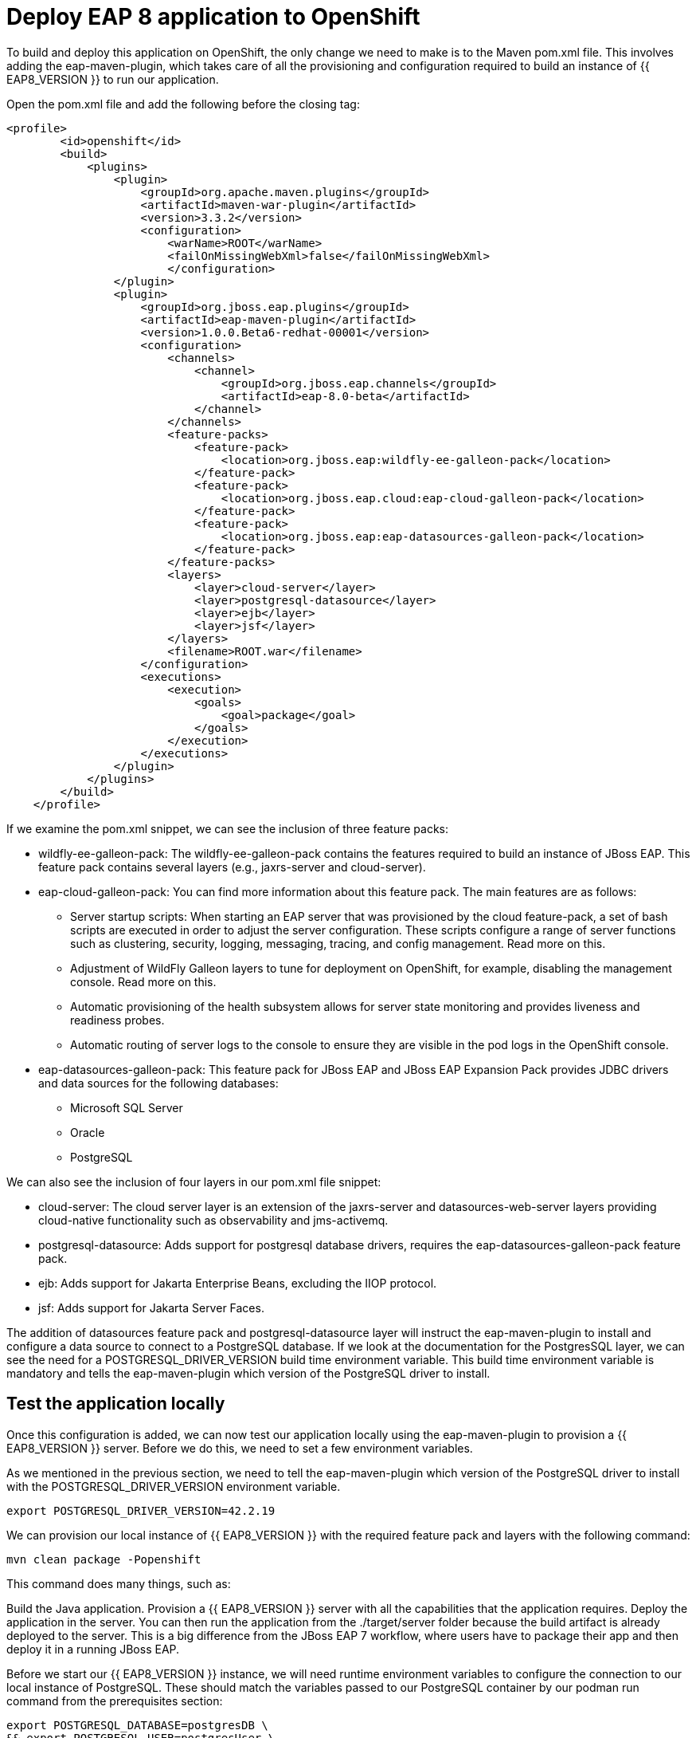 = Deploy EAP 8 application to OpenShift
:experimental:
:imagesdir: images

To build and deploy this application on OpenShift, the only change we need to make is to the Maven pom.xml file. This involves adding the eap-maven-plugin, which takes care of all the provisioning and configuration required to build an instance of {{ EAP8_VERSION }} to run our application.

Open the pom.xml file and add the following before the closing tag:

[source,xml,role="copypaste"]
----
<profile>
        <id>openshift</id>
        <build>
            <plugins>
                <plugin>
                    <groupId>org.apache.maven.plugins</groupId>
                    <artifactId>maven-war-plugin</artifactId>
                    <version>3.3.2</version>
                    <configuration>
                        <warName>ROOT</warName>
                        <failOnMissingWebXml>false</failOnMissingWebXml>
                        </configuration>
                </plugin>
                <plugin>
                    <groupId>org.jboss.eap.plugins</groupId>
                    <artifactId>eap-maven-plugin</artifactId>
                    <version>1.0.0.Beta6-redhat-00001</version>
                    <configuration>
                        <channels>
                            <channel>
                                <groupId>org.jboss.eap.channels</groupId>
                                <artifactId>eap-8.0-beta</artifactId>
                            </channel>
                        </channels>
                        <feature-packs>
                            <feature-pack>
                                <location>org.jboss.eap:wildfly-ee-galleon-pack</location>
                            </feature-pack>
                            <feature-pack>
                                <location>org.jboss.eap.cloud:eap-cloud-galleon-pack</location>
                            </feature-pack>
                            <feature-pack>
                                <location>org.jboss.eap:eap-datasources-galleon-pack</location>
                            </feature-pack>
                        </feature-packs>
                        <layers>
                            <layer>cloud-server</layer>
                            <layer>postgresql-datasource</layer>
                            <layer>ejb</layer>
                            <layer>jsf</layer>
                        </layers>
                        <filename>ROOT.war</filename>
                    </configuration>
                    <executions>
                        <execution>
                            <goals>
                                <goal>package</goal>
                            </goals>
                        </execution>
                    </executions>
                </plugin>
            </plugins>
        </build>
    </profile>
----

If we examine the pom.xml snippet, we can see the inclusion of three feature packs:

* wildfly-ee-galleon-pack: The wildfly-ee-galleon-pack contains the features required to build an instance of JBoss EAP. This feature pack contains several layers (e.g., jaxrs-server and cloud-server).
* eap-cloud-galleon-pack: You can find more information about this feature pack. The main features are as follows:
** Server startup scripts: When starting an EAP server that was provisioned by the cloud feature-pack, a set of bash scripts are executed in order to adjust the server configuration. These scripts configure a range of server functions such as clustering, security, logging, messaging, tracing, and config management. Read more on this.
** Adjustment of WildFly Galleon layers to tune for deployment on OpenShift, for example, disabling the management console. Read more on this.
** Automatic provisioning of the health subsystem allows for server state monitoring and provides liveness and readiness probes.
** Automatic routing of server logs to the console to ensure they are visible in the pod logs in the OpenShift console.
* eap-datasources-galleon-pack: This feature pack for JBoss EAP and JBoss EAP Expansion Pack provides JDBC drivers and data sources for the following databases:
** Microsoft SQL Server
** Oracle
** PostgreSQL

We can also see the inclusion of four layers in our pom.xml file snippet:

* cloud-server: The cloud server layer is an extension of the jaxrs-server and datasources-web-server layers providing cloud-native functionality such as observability and jms-activemq.
* postgresql-datasource: Adds support for postgresql database drivers, requires the eap-datasources-galleon-pack feature pack.
* ejb: Adds support for Jakarta Enterprise Beans, excluding the IIOP protocol.
* jsf: Adds support for Jakarta Server Faces.

The addition of datasources feature pack and postgresql-datasource layer will instruct the eap-maven-plugin to install and configure a data source to connect to a PostgreSQL database. If we look at the documentation for the PostgresSQL layer, we can see the need for a POSTGRESQL_DRIVER_VERSION build time environment variable. This build time environment variable is mandatory and tells the eap-maven-plugin which version of the PostgreSQL driver to install.

== Test the application locally

Once this configuration is added, we can now test our application locally using the eap-maven-plugin to provision a {{ EAP8_VERSION }} server. Before we do this, we need to set a few environment variables.

As we mentioned in the previous section, we need to tell the eap-maven-plugin which version of the PostgreSQL driver to install with the POSTGRESQL_DRIVER_VERSION environment variable.

[source,sh,role="copypaste"]
----
export POSTGRESQL_DRIVER_VERSION=42.2.19
----

We can provision our local instance of {{ EAP8_VERSION }} with the required feature pack and layers with the following command:

[source,sh,role="copypaste"]
----
mvn clean package -Popenshift
----
This command does many things, such as:

Build the Java application.
Provision a {{ EAP8_VERSION }} server with all the capabilities that the application requires.
Deploy the application in the server.
You can then run the application from the ./target/server folder because the build artifact is already deployed to the server. This is a big difference from the JBoss EAP 7 workflow, where users have to package their app and then deploy it in a running JBoss EAP.

Before we start our {{ EAP8_VERSION }} instance, we will need runtime environment variables to configure the connection to our local instance of PostgreSQL. These should match the variables passed to our PostgreSQL container by our podman run command from the prerequisites section:

[source,sh,role="copypaste"]
----
export POSTGRESQL_DATABASE=postgresDB \
&& export POSTGRESQL_USER=postgresUser \
&& export POSTGRESQL_PASSWORD=postgresPW \
&& export POSTGRESQL_DATASOURCE=postgresql \
&& export POSTGRESQL_SERVICE_HOST=127.0.0.1
----
We can now run our application deployed in {{ EAP8_VERSION }} with the following command:

[source,sh,role="copypaste"]
----
./target/server/bin/standalone.sh
----

You will now be able to access the kitchensink application by copying the url from the public endpoint and pasting it into your browser:

image::public-endpoint.png[public-endpoint,200]

The kitchensink application should load as follows

image::kitchen-sink.png[public-endpoint,800]

== Deploy the application to OpenShift

We can now deploy our {{ EAP8_VERSION }} application with Helm.

Click on Add+.

Select Helm Chart from the developer catalog.

Enter eap8 in the Filter by keyword field as shown below:

Select the JBoss EAP 8 Helm chart from the catalog.


Select Eap8.
Click on Install Helm Chart.
Switch to YAML view.
Delete the existing content.
Paste the following YAML:

[source,yaml,role="copypaste"]
----
build:
 uri: 'http://simple-gitea.gitea.svc.cluster.local:3000/{{ USER_ID }}/jboss7-quickstarts.git'
 ref: main
 contextDir: sample-app-eap8-ocp
 env:
   - name: POSTGRESQL_DRIVER_VERSION
     value: '42.5.1'
deploy:
 replicas: 1
 env:
   # Env vars to connect to PostgreSQL DB
   - name: POSTGRESQL_DATABASE
     valueFrom:
       secretKeyRef:
         key: database-name
         name: postgresql
   - name: POSTGRESQL_USER
     valueFrom:
       secretKeyRef:
         key: database-user
         name: postgresql
   - name: POSTGRESQL_PASSWORD
     valueFrom:
       secretKeyRef:
         key: database-password
         name: postgresql
   - name: POSTGRESQL_DATASOURCE
     value: postgresql
   - name: POSTGRESQL_SERVICE_HOST
     value: postgresql
----

Note: There are a few things to point out in this Helm configuration. We have defined a build time variable POSTGRESQL_DRIVER_VERSION to determine how the PostgreSQL driver version is passed to the eap-maven-plugin when S2I builds the application image. Runtime environment variables (such as user credentials) are read from a secret created when the database is instantiated. So application configuration can be safely stored in Git without any sensitive information.





Two build-configs are created by this Helm chart: an artifacts build and a runtime build. When the second build is complete, the application will be deployed. The application is running when the pod donut around the JBoss EAP logo is dark blue (i.e., the pods are in a running state).

It will take a while to build and deploy the application. To monitor the progress, follow these steps.

Go to Builds. 

Select eap8-build-artifacts.

Choose the Builds tab.

Click on eap8-build-artifacts-1 to view the logs of the active build.

Once the builds are complete, you will be able to click the Open URL icon of the eap8 deployment to view the running application.


